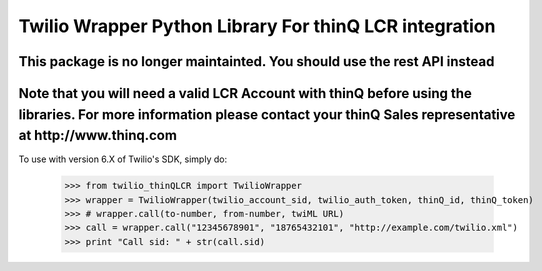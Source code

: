 Twilio Wrapper Python Library For thinQ LCR integration
=========================================================================

**This package is no longer maintainted. You should use the rest API instead**
--------------------------------------------------------------------------

**Note that you will need a valid LCR Account with thinQ before using the libraries. For more information please contact your thinQ Sales representative at http://www.thinq.com**
----------------------------------------------------------------------------------------------------------------

To use with version 6.X of Twilio's SDK, simply do:

    >>> from twilio_thinQLCR import TwilioWrapper
    >>> wrapper = TwilioWrapper(twilio_account_sid, twilio_auth_token, thinQ_id, thinQ_token)
    >>> # wrapper.call(to-number, from-number, twiML URL)
    >>> call = wrapper.call("12345678901", "18765432101", "http://example.com/twilio.xml")
    >>> print "Call sid: " + str(call.sid)

